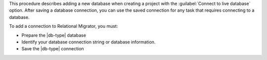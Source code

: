 This procedure describes adding a new database when creating a project with the 
:guilabel:`Connect to live database` option. After saving a database connection, 
you can use the saved connection for any task that requires connecting to a database.

To add a connection to Relational Migrator, you must:

- Prepare the |db-type| database

- Identify your database connection string or database information.

- Save the |db-type| connection